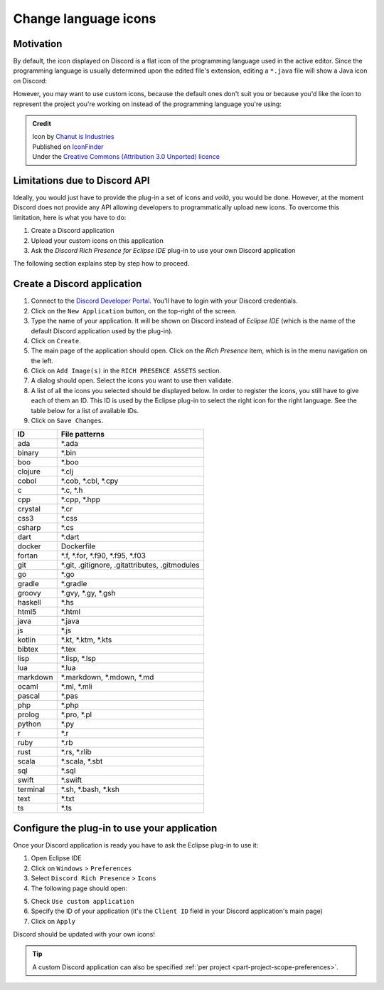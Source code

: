 Change language icons
=====================

Motivation
----------

By default, the icon displayed on Discord is a flat icon of the programming language used in the active editor. Since the programming language is usually determined upon the edited file's extension, editing a ``*.java`` file will show a Java icon on Discord:

.. image:: ../images/rich_presence_example.png
    :align: center
    :alt: Example of a Rich Presence showing a Java icon

However, you may want to use custom icons, because the default ones don't suit you or because you'd like the icon to represent the project you're working on instead of the programming language you're using:

.. image:: images/custom_icon.png
    :align: center
    :alt: Example of a Rich Presence with a custom icon

.. admonition:: Credit

          | Icon by `Chanut is Industries <https://www.iconfinder.com/Chanut-is>`_
          | Published on `IconFinder <https://www.iconfinder.com/icons/2913096/castle_fantasy_fortress_kingdom_medieval_rpg_stronghold_icon>`_
          | Under the `Creative Commons (Attribution 3.0 Unported) licence <https://creativecommons.org/licenses/by/3.0/legalcode>`_

Limitations due to Discord API
------------------------------

Ideally, you would just have to provide the plug-in a set of icons and *voilà*, you would be done. However, at the moment Discord does not provide any API allowing developers to programmatically upload new icons. To overcome this limitation, here is what you have to do:

1. Create a Discord application
2. Upload your custom icons on this application
3. Ask the *Discord Rich Presence for Eclipse IDE* plug-in to use your own Discord application

The following section explains step by step how to proceed.

Create a Discord application
----------------------------

1. Connect to the `Discord Developer Portal <https://discordapp.com/developers/applications/>`_. You'll have to login with your Discord credentials.

2. Click on the ``New Application`` button, on the top-right of the screen.

3. Type the name of your application. It will be shown on Discord instead of *Eclipse IDE* (which is the name of the default Discord application used by the plug-in).

4. Click on ``Create``.

5. The main page of the application should open. Click on the *Rich Presence* item, which is in the menu navigation on the left.

6. Click on ``Add Image(s)`` in the ``RICH PRESENCE ASSETS`` section.

7. A dialog should open. Select the icons you want to use then validate.

8. A list of all the icons you selected should be displayed below. In order to register the icons, you still have to give each of them an ID. This ID is used by the Eclipse plug-in to select the right icon for the right language. See the table below for a list of available IDs.

9. Click on ``Save Changes``.

+-------------------+-------------------------------------------------+
| ID                | File patterns                                   |
+===================+=================================================+
| ada               | \*.ada                                          |
+-------------------+-------------------------------------------------+
| binary            | \*.bin                                          |
+-------------------+-------------------------------------------------+
| boo               | \*.boo                                          |
+-------------------+-------------------------------------------------+
| clojure           | \*.clj                                          |
+-------------------+-------------------------------------------------+
| cobol             | \*.cob, \*.cbl, \*.cpy                          |
+-------------------+-------------------------------------------------+
| c                 | \*.c, \*.h                                      |
+-------------------+-------------------------------------------------+
| cpp               | \*.cpp, \*.hpp                                  |
+-------------------+-------------------------------------------------+
| crystal           | \*.cr                                           |
+-------------------+-------------------------------------------------+
| css3              | \*.css                                          |
+-------------------+-------------------------------------------------+
| csharp            | \*.cs                                           |
+-------------------+-------------------------------------------------+
| dart              | \*.dart                                         |
+-------------------+-------------------------------------------------+
| docker            | Dockerfile                                      |
+-------------------+-------------------------------------------------+
| fortan            | \*.f, \*.for, \*.f90, \*.f95, \*.f03            |
+-------------------+-------------------------------------------------+
| git               | \*.git, .gitignore, .gitattributes, .gitmodules |
+-------------------+-------------------------------------------------+
| go                | \*.go                                           |
+-------------------+-------------------------------------------------+
| gradle            | \*.gradle                                       |
+-------------------+-------------------------------------------------+
| groovy            | \*.gvy, \*.gy, \*.gsh                           |
+-------------------+-------------------------------------------------+
| haskell           | \*.hs                                           |
+-------------------+-------------------------------------------------+
| html5             | \*.html                                         |
+-------------------+-------------------------------------------------+
| java              | \*.java                                         |
+-------------------+-------------------------------------------------+
| js                | \*.js                                           |
+-------------------+-------------------------------------------------+
| kotlin            | \*.kt, \*.ktm, \*.kts                           |
+-------------------+-------------------------------------------------+
| bibtex            | \*.tex                                          |
+-------------------+-------------------------------------------------+
| lisp              | \*.lisp, \*.lsp                                 |
+-------------------+-------------------------------------------------+
| lua               | \*.lua                                          |
+-------------------+-------------------------------------------------+
| markdown          | \*.markdown, \*.mdown, \*.md                    |
+-------------------+-------------------------------------------------+
| ocaml             | \*.ml, \*.mli                                   |
+-------------------+-------------------------------------------------+
| pascal            | \*.pas                                          |
+-------------------+-------------------------------------------------+
| php               | \*.php                                          |
+-------------------+-------------------------------------------------+
| prolog            | \*.pro, \*.pl                                   |
+-------------------+-------------------------------------------------+
| python            | \*.py                                           |
+-------------------+-------------------------------------------------+
| r                 | \*.r                                            |
+-------------------+-------------------------------------------------+
| ruby              | \*.rb                                           |
+-------------------+-------------------------------------------------+
| rust              | \*.rs, \*.rlib                                  |
+-------------------+-------------------------------------------------+
| scala             | \*.scala, \*.sbt                                |
+-------------------+-------------------------------------------------+
| sql               | \*.sql                                          |
+-------------------+-------------------------------------------------+
| swift             | \*.swift                                        |
+-------------------+-------------------------------------------------+
| terminal          | \*.sh, \*.bash, \*.ksh                          |
+-------------------+-------------------------------------------------+
| text              | \*.txt                                          |
+-------------------+-------------------------------------------------+
| ts                | \*.ts                                           |
+-------------------+-------------------------------------------------+


Configure the plug-in to use your application
---------------------------------------------

Once your Discord application is ready you have to ask the Eclipse plug-in to use it:

1. Open Eclipse IDE
2. Click on ``Windows`` > ``Preferences``
3. Select ``Discord Rich Presence`` > ``Icons``
4. The following page should open:

.. image:: images/change_icons_preferences_page.png
    :align: center
    :alt: The Preferences dialog with the 'Discord Icons' page opened

5. Check ``Use custom application``
6. Specify the ID of your application (it's the ``Client ID`` field in your Discord application's main page)
7. Click on ``Apply``

Discord should be updated with your own icons!

.. tip:: A custom Discord application can also be specified :ref:`per project <part-project-scope-preferences>`.